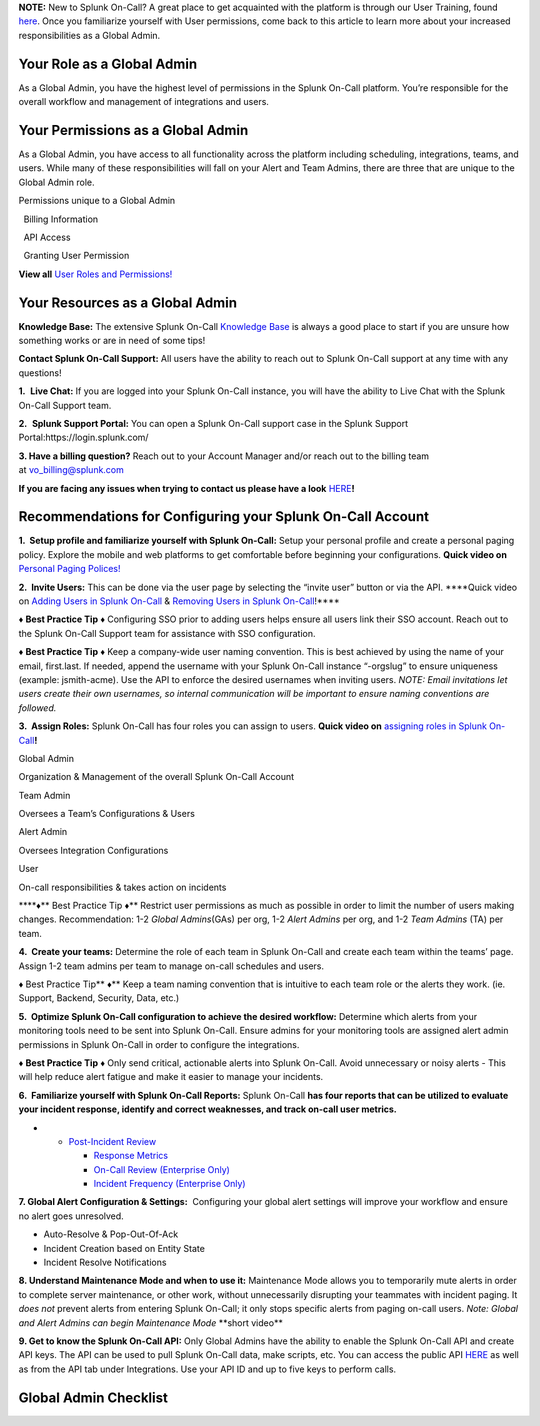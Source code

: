 **NOTE:** New to Splunk On-Call? A great place to get acquainted with
the platform is through our User Training, found
`here <https://help.victorops.com/knowledge-base/user-training/>`__.
Once you familiarize yourself with User permissions, come back to this
article to learn more about your increased responsibilities as a Global
Admin.

**Your Role as a Global Admin**
~~~~~~~~~~~~~~~~~~~~~~~~~~~~~~~

As a Global Admin, you have the highest level of permissions in the
Splunk On-Call platform. You’re responsible for the overall workflow and
management of integrations and users.

**Your Permissions as a Global Admin**
~~~~~~~~~~~~~~~~~~~~~~~~~~~~~~~~~~~~~~

As a Global Admin, you have access to all functionality across the
platform including scheduling, integrations, teams, and users. While
many of these responsibilities will fall on your Alert and Team Admins,
there are three that are unique to the Global Admin role. 

.. raw:: html

   <table style="height: 131px; border-color: #0a0101; background-color: #0a0101;" border="2" width="306">

.. raw:: html

   <tbody>

.. raw:: html

   <tr>

.. raw:: html

   <td style="width: 296.023px; text-align: center;">

Permissions unique to a Global Admin

.. raw:: html

   </td>

.. raw:: html

   </tr>

.. raw:: html

   <tr>

.. raw:: html

   <td style="width: 296.023px; text-align: left;">

  Billing Information

.. raw:: html

   </td>

.. raw:: html

   </tr>

.. raw:: html

   <tr>

.. raw:: html

   <td style="width: 296.023px; text-align: left;">

  API Access

.. raw:: html

   </td>

.. raw:: html

   </tr>

.. raw:: html

   <tr>

.. raw:: html

   <td style="width: 296.023px; text-align: left;">

  Granting User Permission

.. raw:: html

   </td>

.. raw:: html

   </tr>

.. raw:: html

   </tbody>

.. raw:: html

   </table>

**View all** `User Roles and
Permissions! <https://help.victorops.com/knowledge-base/user-roles-and-permissions/>`__

**Your Resources as a Global Admin**
~~~~~~~~~~~~~~~~~~~~~~~~~~~~~~~~~~~~

**Knowledge Base:** The extensive Splunk On-Call `Knowledge
Base <https://help.victorops.com/>`__ is always a good place to start if
you are unsure how something works or are in need of some tips!

**Contact Splunk On-Call Support:** All users have the ability to reach
out to Splunk On-Call support at any time with any questions!

**1.**  **Live Chat:** If you are logged into your Splunk On-Call
instance, you will have the ability to Live Chat with the Splunk On-Call
Support team.

**2.**  **Splunk Support Portal:** You can open a Splunk On-Call support
case in the Splunk Support Portal:https://login.splunk.com/

**3. Have a billing question?** Reach out to your Account Manager and/or
reach out to the billing team at vo_billing@splunk.com

**If you are facing any issues when trying to contact us please have a
look**
`HERE <https://help.victorops.com/knowledge-base/important-splunk-on-call-support-changes-coming-nov-11th/>`__\ **!**

**Recommendations for Configuring your Splunk On-Call Account**
~~~~~~~~~~~~~~~~~~~~~~~~~~~~~~~~~~~~~~~~~~~~~~~~~~~~~~~~~~~~~~~

**1.  Setup profile and familiarize yourself with Splunk On-Call:**
Setup your personal profile and create a personal paging policy. Explore
the mobile and web platforms to get comfortable before beginning your
configurations. **Quick video on** `Personal Paging
Polices! <https://share.vidyard.com/watch/gpRuaMFxCK8wZyB9oFRXBA?>`__

**2.  Invite Users:** This can be done via the user page by selecting
the “invite user” button or via the API. \****Quick video on `Adding
Users in Splunk
On-Call <https://share.vidyard.com/watch/Qsz3gv47pTC4dkhV1zpWaU?>`__ &
`Removing Users in Splunk
On-Call <https://share.vidyard.com/watch/1dXmEF5dGyKbLfc7z5xu3Z?>`__!***\*

**♦** **Best Practice Tip** **♦** Configuring SSO prior to adding users
helps ensure all users link their SSO account. Reach out to the Splunk
On-Call Support team for assistance with SSO configuration.

**♦** **Best Practice Tip** **♦** Keep a company-wide user naming
convention. This is best achieved by using the name of your email,
first.last. If needed, append the username with your Splunk On-Call
instance “-orgslug” to ensure uniqueness (example: jsmith-acme). Use the
API to enforce the desired usernames when inviting users. *NOTE: Email
invitations let users create their own usernames, so internal
communication will be important to ensure naming conventions are
followed.* 

**3.  Assign Roles:** Splunk On-Call has four roles you can assign to
users. **Quick video on** `assigning roles in Splunk
On-Call <https://share.vidyard.com/watch/PwAT8XL1K8RYfmQGk8KD2d?>`__\ **!**

.. raw:: html

   <table style="height: 248px; width: 653px; border-color: #000000; background-color: #030303;" border="3">

.. raw:: html

   <tbody>

.. raw:: html

   <tr style="height: 54px;">

.. raw:: html

   <td style="width: 149px; height: 54px;">

Global Admin

.. raw:: html

   </td>

.. raw:: html

   <td style="width: 488px; height: 54px; text-align: center;">

Organization & Management of the overall Splunk On-Call Account

.. raw:: html

   </td>

.. raw:: html

   </tr>

.. raw:: html

   <tr style="height: 56px;">

.. raw:: html

   <td style="width: 149px; height: 56px;">

Team Admin

.. raw:: html

   </td>

.. raw:: html

   <td style="width: 488px; height: 56px; text-align: center;">

Oversees a Team’s Configurations & Users

.. raw:: html

   </td>

.. raw:: html

   </tr>

.. raw:: html

   <tr style="height: 56px;">

.. raw:: html

   <td style="width: 149px; height: 56px;">

Alert Admin

.. raw:: html

   </td>

.. raw:: html

   <td style="width: 488px; height: 56px; text-align: center;">

Oversees Integration Configurations

.. raw:: html

   </td>

.. raw:: html

   </tr>

.. raw:: html

   <tr style="height: 28px;">

.. raw:: html

   <td style="width: 149px; height: 28px;">

User

.. raw:: html

   </td>

.. raw:: html

   <td style="width: 488px; height: 28px; text-align: center;">

On-call responsibilities & takes action on incidents 

.. raw:: html

   </td>

.. raw:: html

   </tr>

.. raw:: html

   </tbody>

.. raw:: html

   </table>

\****♦*\* Best Practice Tip **♦**\ \*\* Restrict user permissions as
much as possible in order to limit the number of users making changes.
Recommendation: 1-2 *Global Admins*\ (GAs) per org, 1-2 *Alert Admins*
per org, and 1-2 *Team Admins* (TA) per team.

**4.  Create your teams:** Determine the role of each team in Splunk
On-Call and create each team within the teams’ page. Assign 1-2 team
admins per team to manage on-call schedules and users.

**♦** Best Practice Tip*\* ♦*\* Keep a team naming convention that is
intuitive to each team role or the alerts they work. (ie. Support,
Backend, Security, Data, etc.)

**5.  Optimize Splunk On-Call configuration to achieve the desired
workflow:** Determine which alerts from your monitoring tools need to be
sent into Splunk On-Call. Ensure admins for your monitoring tools are
assigned alert admin permissions in Splunk On-Call in order to configure
the integrations. 

**♦** **Best Practice Tip** **♦** Only send critical, actionable alerts
into Splunk On-Call. Avoid unnecessary or noisy alerts - This will help
reduce alert fatigue and make it easier to manage your incidents.

**6.  Familiarize yourself with Splunk On-Call Reports:** Splunk
On-Call **has four reports that can be utilized to evaluate your
incident response, identify and correct weaknesses, and track on-call
user metrics.**

-  

   -  `Post-Incident
      Review <https://help.victorops.com/knowledge-base/post-incident-review/>`__

      -  `Response
         Metrics <https://help.victorops.com/knowledge-base/mtta-mttr-report/>`__
      -  `On-Call Review (Enterprise
         Only) <https://help.victorops.com/knowledge-base/on-call-report/>`__
      -  `Incident Frequency (Enterprise
         Only) <https://help.victorops.com/knowledge-base/incident-frequency-report/>`__

**7. Global Alert Configuration & Settings:**  Configuring your global
alert settings will improve your workflow and ensure no alert goes
unresolved. 

-  Auto-Resolve & Pop-Out-Of-Ack
-  Incident Creation based on Entity State
-  Incident Resolve Notifications

**8. Understand Maintenance Mode and when to use it:** Maintenance Mode
allows you to temporarily mute alerts in order to complete server
maintenance, or other work, without unnecessarily disrupting your
teammates with incident paging. It *does not* prevent alerts from
entering Splunk On-Call; it only stops specific alerts from paging
on-call users. *Note: Global and Alert Admins can begin Maintenance
Mode* \**short video*\*

**9. Get to know the Splunk On-Call API:** Only Global Admins have the
ability to enable the Splunk On-Call API and create API keys. The API
can be used to pull Splunk On-Call data, make scripts, etc. You can
access the public API
`HERE <https://portal.victorops.com/public/api-docs.html?_ga=2.169602981.562369111.1519752971-1195437206.1519752971#/>`__
as well as from the API tab under Integrations. Use your API ID and up
to five keys to perform calls.  

**Global Admin Checklist**
~~~~~~~~~~~~~~~~~~~~~~~~~~

.. image:: images/Screen-Shot-2020-11-10-at-10.04.45-AM.png
